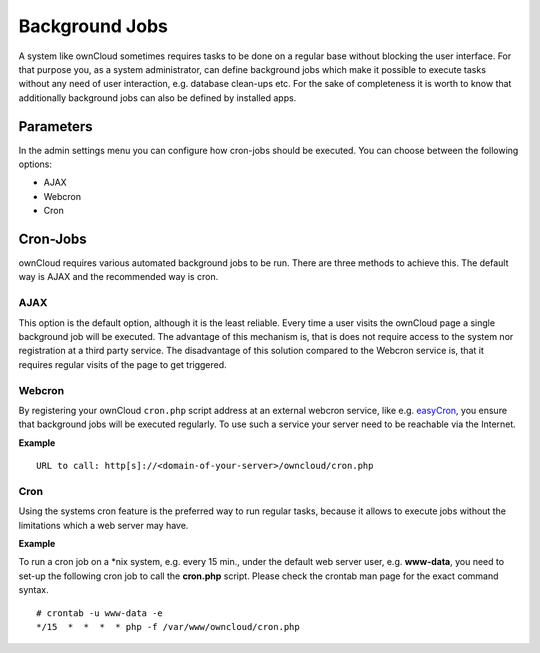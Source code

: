 Background Jobs
===============
A system like ownCloud sometimes requires tasks to be done on a regular
base without blocking the user interface. For that purpose you, as a system
administrator, can define background jobs which make it possible to execute
tasks without any need of user interaction, e.g. database clean-ups etc.
For the sake of completeness it is worth to know that additionally background
jobs can also be defined by installed apps.

Parameters
----------
In the admin settings menu you can configure how cron-jobs should be executed. 
You can choose between the following options:

-   AJAX
-   Webcron
-   Cron

Cron-Jobs
---------

ownCloud requires various automated background jobs to be run. There are three methods to achieve this.
The default way is AJAX and the recommended way is cron.

AJAX
~~~~

This option is the default option, although it is the least reliable. Every
time a user visits the ownCloud page a single background job will be executed.
The advantage of this mechanism is, that is does not require access to the
system nor registration at a third party service.
The disadvantage of this solution compared to the Webcron service is, that it
requires regular visits of the page to get triggered.

Webcron
~~~~~~~

By registering your ownCloud ``cron.php`` script address at an external webcron
service, like e.g. easyCron_, you ensure that background jobs will be executed
regularly. To use such a service your server need to be reachable via the Internet.

**Example**

::

  URL to call: http[s]://<domain-of-your-server>/owncloud/cron.php

Cron
~~~~

Using the systems cron feature is the preferred way to run regular tasks,
because it allows to execute jobs without the limitations which a web server
may have.

**Example**

To run a cron job on a \*nix system, e.g. every 15 min., under the default web server
user, e.g. **www-data**, you need to set-up the following cron job to call the
**cron.php** script. Please check the crontab man page for the exact command syntax.

::

  # crontab -u www-data -e
  */15  *  *  *  * php -f /var/www/owncloud/cron.php

.. _easyCron: http://www.easycron.com/  
